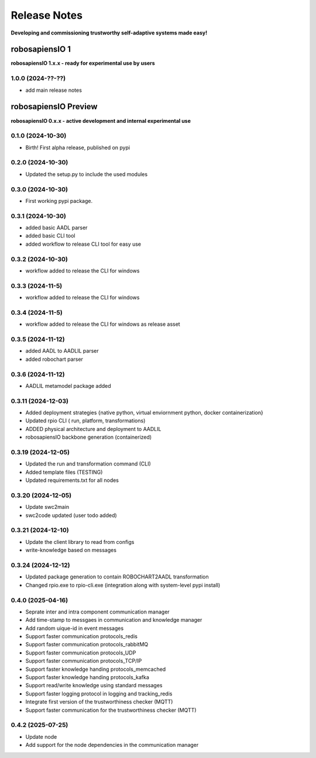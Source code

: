 Release Notes
=============

.. _release_notes:

**Developing and commissioning trustworthy self-adaptive systems made easy!**

robosapiensIO 1
---------------

**robosapiensIO 1.x.x - ready for experimental use by users**

1.0.0 (2024-??-??)
~~~~~~~~~~~~~~~~~~

* add main release notes

robosapiensIO Preview
---------------------

**robosapiensIO 0.x.x - active development and internal experimental use**

0.1.0 (2024-10-30)
~~~~~~~~~~~~~~~~~~

* Birth! First alpha release, published on pypi

0.2.0 (2024-10-30)
~~~~~~~~~~~~~~~~~~

* Updated the setup.py to include the used modules

0.3.0 (2024-10-30)
~~~~~~~~~~~~~~~~~~

* First working pypi package.

0.3.1 (2024-10-30)
~~~~~~~~~~~~~~~~~~

* added basic AADL parser
* added basic CLI tool
* added workflow to release CLI tool for easy use

0.3.2 (2024-10-30)
~~~~~~~~~~~~~~~~~~

* workflow added to release the CLI for windows

0.3.3 (2024-11-5)
~~~~~~~~~~~~~~~~~~

* workflow added to release the CLI for windows

0.3.4 (2024-11-5)
~~~~~~~~~~~~~~~~~~

* workflow added to release the CLI for windows as release asset

0.3.5 (2024-11-12)
~~~~~~~~~~~~~~~~~~

* added AADL to AADLIL parser
* added robochart parser

0.3.6 (2024-11-12)
~~~~~~~~~~~~~~~~~~

* AADLIL metamodel package added

0.3.11 (2024-12-03)
~~~~~~~~~~~~~~~~~~

* Added deployment strategies {native python, virtual enviornment python, docker containerization}
* Updated rpio CLI ( run, platform, transformations)
* ADDED physical architecture and deployment to AADLIL
* robosapiensIO backbone generation (containerized)

0.3.19 (2024-12-05)
~~~~~~~~~~~~~~~~~~

* Updated the run and transformation command (CLI)
* Added template files (TESTING)
* Updated requirements.txt for all nodes

0.3.20 (2024-12-05)
~~~~~~~~~~~~~~~~~~

* Update swc2main
* swc2code updated (user todo added)

0.3.21 (2024-12-10)
~~~~~~~~~~~~~~~~~~

* Update the client library to read from configs
* write-knowledge based on messages

0.3.24 (2024-12-12)
~~~~~~~~~~~~~~~~~~

* Updated package generation to contain ROBOCHART2AADL transformation
* Changed rpio.exe to rpio-cli.exe (integration along with system-level pypi install)

0.4.0 (2025-04-16)
~~~~~~~~~~~~~~~~~~
* Seprate inter and intra component communication manager
* Add time-stamp to messgaes in communication and knowledge manager
* Add random uique-id in event messages
* Support faster communication protocols_redis 
* Support faster communication protocols_rabbitMQ
* Support faster communication protocols_UDP
* Support faster communication protocols_TCP/IP
* Support faster knowledge handing protocols_memcached
* Support faster knowledge handing protocols_kafka
* Support read/write knowledge using standard messages
* Support faster logging protocol in logging and tracking_redis
* Integrate first version of the trustworthiness checker (MQTT)
* Support faster communication for the trustworthiness checker (MQTT)

0.4.2 (2025-07-25)
~~~~~~~~~~~~~~~~~~
* Update node
* Add support for the node dependencies in the communication manager
